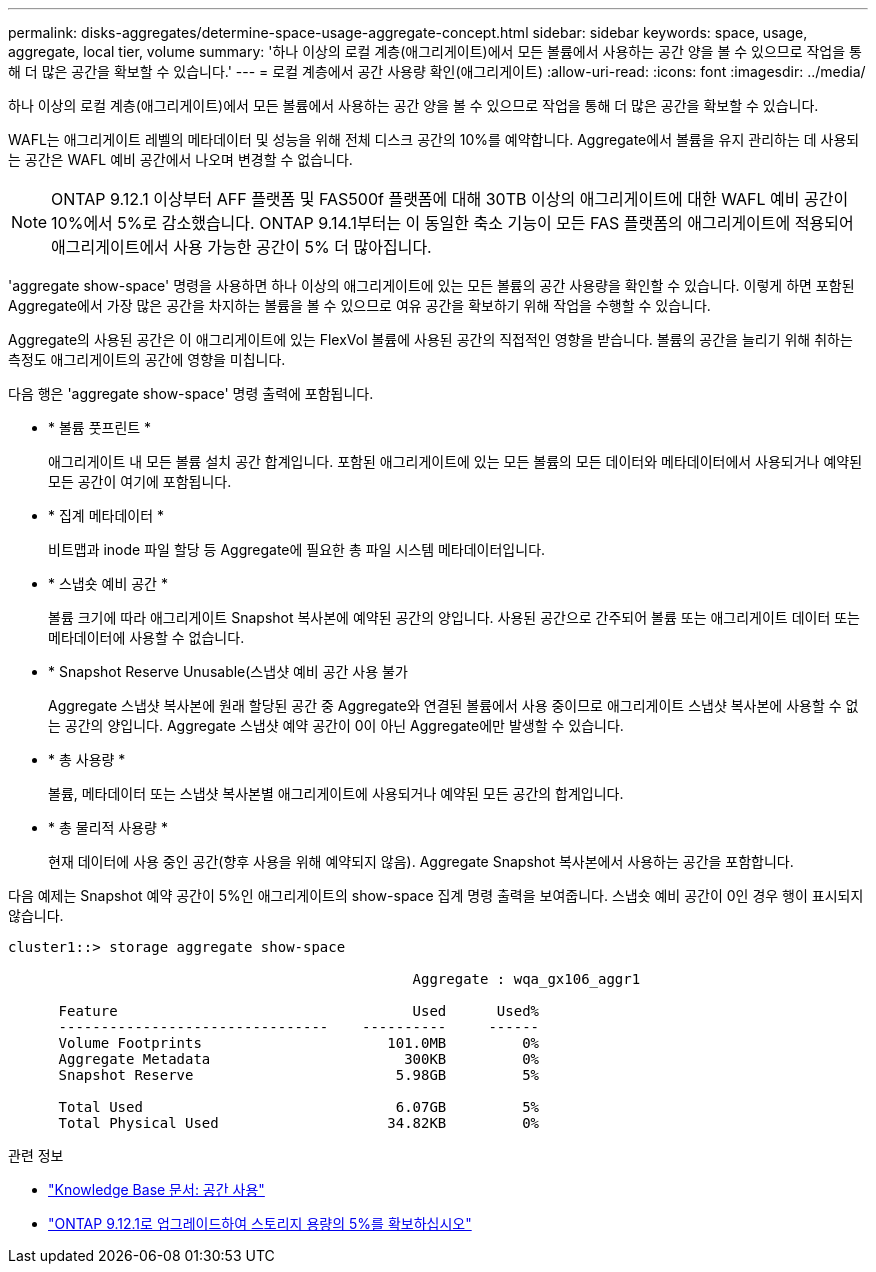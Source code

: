 ---
permalink: disks-aggregates/determine-space-usage-aggregate-concept.html 
sidebar: sidebar 
keywords: space, usage, aggregate, local tier, volume 
summary: '하나 이상의 로컬 계층(애그리게이트)에서 모든 볼륨에서 사용하는 공간 양을 볼 수 있으므로 작업을 통해 더 많은 공간을 확보할 수 있습니다.' 
---
= 로컬 계층에서 공간 사용량 확인(애그리게이트)
:allow-uri-read: 
:icons: font
:imagesdir: ../media/


[role="lead"]
하나 이상의 로컬 계층(애그리게이트)에서 모든 볼륨에서 사용하는 공간 양을 볼 수 있으므로 작업을 통해 더 많은 공간을 확보할 수 있습니다.

WAFL는 애그리게이트 레벨의 메타데이터 및 성능을 위해 전체 디스크 공간의 10%를 예약합니다. Aggregate에서 볼륨을 유지 관리하는 데 사용되는 공간은 WAFL 예비 공간에서 나오며 변경할 수 없습니다.


NOTE: ONTAP 9.12.1 이상부터 AFF 플랫폼 및 FAS500f 플랫폼에 대해 30TB 이상의 애그리게이트에 대한 WAFL 예비 공간이 10%에서 5%로 감소했습니다.  ONTAP 9.14.1부터는 이 동일한 축소 기능이 모든 FAS 플랫폼의 애그리게이트에 적용되어 애그리게이트에서 사용 가능한 공간이 5% 더 많아집니다.

'aggregate show-space' 명령을 사용하면 하나 이상의 애그리게이트에 있는 모든 볼륨의 공간 사용량을 확인할 수 있습니다. 이렇게 하면 포함된 Aggregate에서 가장 많은 공간을 차지하는 볼륨을 볼 수 있으므로 여유 공간을 확보하기 위해 작업을 수행할 수 있습니다.

Aggregate의 사용된 공간은 이 애그리게이트에 있는 FlexVol 볼륨에 사용된 공간의 직접적인 영향을 받습니다. 볼륨의 공간을 늘리기 위해 취하는 측정도 애그리게이트의 공간에 영향을 미칩니다.

다음 행은 'aggregate show-space' 명령 출력에 포함됩니다.

* * 볼륨 풋프린트 *
+
애그리게이트 내 모든 볼륨 설치 공간 합계입니다. 포함된 애그리게이트에 있는 모든 볼륨의 모든 데이터와 메타데이터에서 사용되거나 예약된 모든 공간이 여기에 포함됩니다.

* * 집계 메타데이터 *
+
비트맵과 inode 파일 할당 등 Aggregate에 필요한 총 파일 시스템 메타데이터입니다.

* * 스냅숏 예비 공간 *
+
볼륨 크기에 따라 애그리게이트 Snapshot 복사본에 예약된 공간의 양입니다. 사용된 공간으로 간주되어 볼륨 또는 애그리게이트 데이터 또는 메타데이터에 사용할 수 없습니다.

* * Snapshot Reserve Unusable(스냅샷 예비 공간 사용 불가
+
Aggregate 스냅샷 복사본에 원래 할당된 공간 중 Aggregate와 연결된 볼륨에서 사용 중이므로 애그리게이트 스냅샷 복사본에 사용할 수 없는 공간의 양입니다. Aggregate 스냅샷 예약 공간이 0이 아닌 Aggregate에만 발생할 수 있습니다.

* * 총 사용량 *
+
볼륨, 메타데이터 또는 스냅샷 복사본별 애그리게이트에 사용되거나 예약된 모든 공간의 합계입니다.

* * 총 물리적 사용량 *
+
현재 데이터에 사용 중인 공간(향후 사용을 위해 예약되지 않음). Aggregate Snapshot 복사본에서 사용하는 공간을 포함합니다.



다음 예제는 Snapshot 예약 공간이 5%인 애그리게이트의 show-space 집계 명령 출력을 보여줍니다. 스냅숏 예비 공간이 0인 경우 행이 표시되지 않습니다.

....
cluster1::> storage aggregate show-space

						Aggregate : wqa_gx106_aggr1

      Feature                                   Used      Used%
      --------------------------------    ----------     ------
      Volume Footprints                      101.0MB         0%
      Aggregate Metadata                       300KB         0%
      Snapshot Reserve                        5.98GB         5%

      Total Used                              6.07GB         5%
      Total Physical Used                    34.82KB         0%
....
.관련 정보
* link:https://kb.netapp.com/Advice_and_Troubleshooting/Data_Storage_Software/ONTAP_OS/Space_Usage["Knowledge Base 문서: 공간 사용"^]
* link:https://www.netapp.com/blog/free-up-storage-capacity-upgrade-ontap/["ONTAP 9.12.1로 업그레이드하여 스토리지 용량의 5%를 확보하십시오"^]

